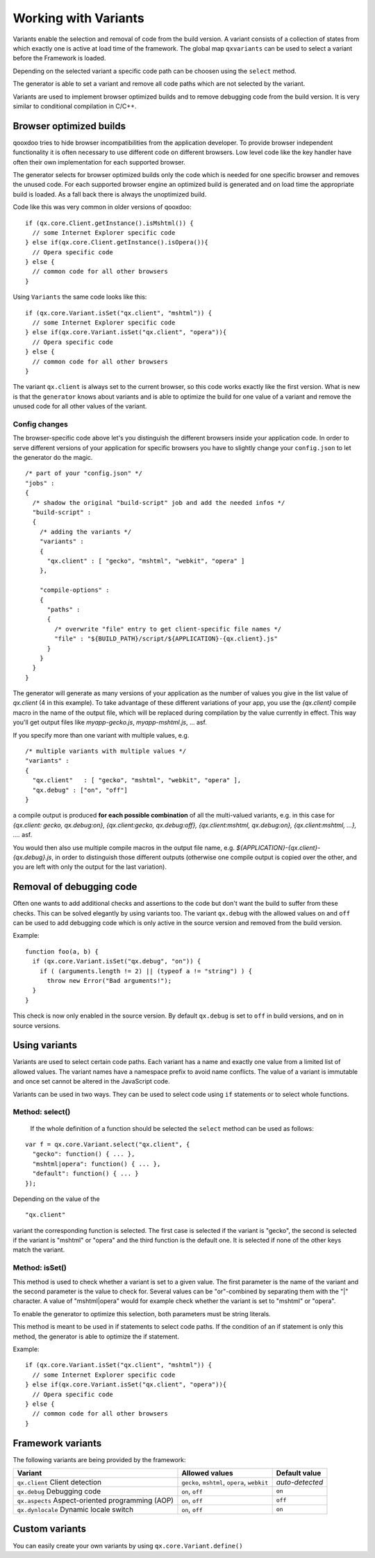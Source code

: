 .. _pages/variants#working_with_variants:

Working with Variants
*********************

Variants enable the selection and removal of code from the build version.
A variant consists of a collection of states from which exactly one is active
at load time of the framework. The global map ``qxvariants`` can be 
used to select a variant before the Framework is loaded.

Depending on the selected variant a specific code path can be choosen using the ``select`` method.

The generator is able to set a variant and remove all code paths which are not
selected by the variant.

Variants are used to implement browser optimized builds and to remove debugging code from the build version.  It is very similar to conditional compilation in C/C++.

.. _pages/variants#browser_optimized_builds:

Browser optimized builds
========================

qooxdoo tries to hide browser incompatibilities from the application developer. To provide browser independent functionality it is often necessary to use different code on different browsers. Low level code like the key handler have often their own implementation for each supported browser.

The generator selects for browser optimized builds only the code which is needed for one specific browser and removes the unused code. For each supported browser engine an optimized build is generated and on load time the appropriate build is loaded. As a fall back there is always the unoptimized build.

Code like this was very common in older versions of qooxdoo:

::

    if (qx.core.Client.getInstance().isMshtml()) {
      // some Internet Explorer specific code
    } else if(qx.core.Client.getInstance().isOpera()){
      // Opera specific code
    } else {
      // common code for all other browsers
    }

Using ``Variants`` the same code looks like this:

::

    if (qx.core.Variant.isSet("qx.client", "mshtml")) {
      // some Internet Explorer specific code
    } else if(qx.core.Variant.isSet("qx.client", "opera")){
      // Opera specific code
    } else {
      // common code for all other browsers
    }

The variant ``qx.client`` is always set to the current browser, so this code works exactly like the first version. What is new is that the ``generator`` knows about variants and is able to optimize the build for one value of a variant and remove the unused code for all other values of the variant.

.. _pages/variants#config_changes:

Config changes
--------------

The browser-specific code above let's you distinguish the different browsers inside your application code. In order to serve different versions of your application for specific browsers you have to slightly change your ``config.json`` to let the generator do the magic.

::

    /* part of your "config.json" */
    "jobs" :
    {
      /* shadow the original "build-script" job and add the needed infos */
      "build-script" :
      {
        /* adding the variants */
        "variants" :
        {
          "qx.client" : [ "gecko", "mshtml", "webkit", "opera" ]
        },

        "compile-options" : 
        {
          "paths" :
          {
            /* overwrite "file" entry to get client-specific file names */
            "file" : "${BUILD_PATH}/script/${APPLICATION}-{qx.client}.js"
          }  
        }
      }
    }

The generator will generate as many versions of your application as the number of values you give in the list value of *qx.client* (4 in this example). To take advantage of these different variations of your app, you use the *{qx.client}* compile macro in the name of the output file, which will be replaced during compilation by the value currently in effect. This way you'll get output files like *myapp-gecko.js*, *myapp-mshtml.js*, ... asf.

If you specify more than one variant with multiple values, e.g.

::

    /* multiple variants with multiple values */
    "variants" :
    {
      "qx.client"   : [ "gecko", "mshtml", "webkit", "opera" ],
      "qx.debug" : ["on", "off"]
    }

a compile output is produced **for each possible combination** of all the multi-valued variants, e.g. in this case for *{qx.client: gecko, qx.debug:on}, {qx.client:gecko, qx.debug:off}, {qx.client:mshtml, qx.debug:on}, {qx.client:mshtml, ...}, ....* asf.

You would then also use multiple compile macros in the output file name, e.g. *${APPLICATION}-{qx.client}-{qx.debug}.js*, in order to distinguish those different outputs  (otherwise one compile output is copied over the other, and you are left with only the output for the last variation).

.. _pages/variants#removal_of_debugging_code:

Removal of debugging code
=========================

Often one wants to add additional checks and assertions to the code but don't want the build to suffer from these checks. This can be solved elegantly by using variants too. The variant ``qx.debug`` with the allowed values ``on`` and ``off`` can be used to add debugging code which is only active in the source version and removed from the build version.

Example:

::

    function foo(a, b) {
      if (qx.core.Variant.isSet("qx.debug", "on")) {
        if ( (arguments.length != 2) || (typeof a != "string") ) {
          throw new Error("Bad arguments!");   
      }
    }

This check is now only enabled in the source version. By default ``qx.debug`` is set to ``off`` in build versions, and ``on`` in source versions.

.. _pages/variants#using_variants:

Using variants
==============

Variants are used to select certain code paths. Each variant has a name and exactly one value from a limited list of allowed values. The variant names have a namespace prefix to avoid name conflicts. The value of a variant is immutable and once set cannot be altered in the JavaScript code.

Variants can be used in two ways. They can be used to select code using ``if`` statements or to select whole functions.

.. _pages/variants#method:_select:

Method: select()
----------------

 If the whole definition of a function should be selected the ``select`` method can be used as follows:

::

    var f = qx.core.Variant.select("qx.client", {
      "gecko": function() { ... },
      "mshtml|opera": function() { ... },
      "default": function() { ... }
    });

Depending on the value of the 
::

    "qx.client"
 
variant the corresponding function is selected. The first case is selected if the variant is "gecko", the second is selected if the variant is "mshtml" or "opera" and the third function is the default one. It is selected if none of the other keys match the variant.

.. _pages/variants#method:_isset:

Method: isSet()
---------------

This method is used to check whether a variant is set to a given value. The first parameter is the name of the variant and the second parameter is the value to check for. Several values can be "or"-combined by separating them with the "|" character. A value of "mshtml|opera" would for example check whether the variant is set to "mshtml" or "opera".

To enable the generator to optimize this selection, both parameters must be string literals.

This method is meant to be used in if statements to select code paths. If the  condition of
an if statement is only this method, the generator is able to optimize the if
statement.

Example:

::

    if (qx.core.Variant.isSet("qx.client", "mshtml")) {
      // some Internet Explorer specific code
    } else if(qx.core.Variant.isSet("qx.client", "opera")){
      // Opera specific code
    } else {
      // common code for all other browsers
    }

.. _pages/variants#framework_variants:

Framework variants
==================

The following variants are being provided by the framework:

===========================================================  ==============================================  ===================
 Variant                                                      Allowed values                                  Default value       
===========================================================  ==============================================  ===================
 ``qx.client`` Client detection                               ``gecko``, ``mshtml``, ``opera``, ``webkit``    *auto-detected*
 ``qx.debug`` Debugging code                                  ``on``, ``off``                                 ``on``              
 ``qx.aspects`` Aspect-oriented programming (AOP)             ``on``, ``off``                                 ``off``             
 ``qx.dynlocale`` Dynamic locale switch                       ``on``, ``off``                                 ``on``              
===========================================================  ==============================================  ===================

.. _pages/variants#custom_variants:

Custom variants
===============

You can easily create your own variants by using ``qx.core.Variant.define()``
